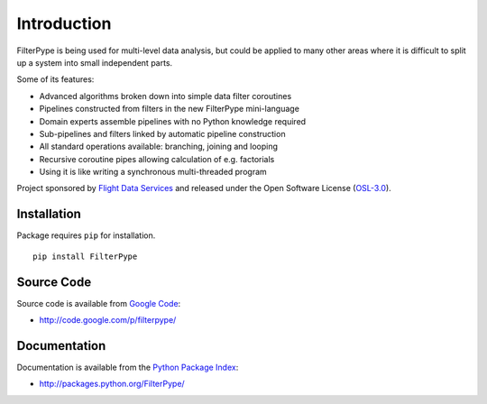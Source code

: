 Introduction
============

FilterPype is being used for multi-level data analysis, but could be applied to 
many other areas where it is difficult to split up a system into small 
independent parts.

Some of its features:

* Advanced algorithms broken down into simple data filter coroutines
* Pipelines constructed from filters in the new FilterPype mini-language
* Domain experts assemble pipelines with no Python knowledge required
* Sub-pipelines and filters linked by automatic pipeline construction
* All standard operations available: branching, joining and looping
* Recursive coroutine pipes allowing calculation of e.g. factorials
* Using it is like writing a synchronous multi-threaded program

Project sponsored by `Flight Data Services`_ and released under the Open 
Software License (`OSL-3.0`_).

Installation
------------

Package requires ``pip`` for installation.
::

    pip install FilterPype

Source Code
-----------

Source code is available from `Google Code`_:

* http://code.google.com/p/filterpype/

Documentation
-------------

Documentation is available from the `Python Package Index`_:

* http://packages.python.org/FilterPype/

.. _Flight Data Services: http://www.flightdataservices.com/
.. _OSL-3.0: http://www.opensource.org/licenses/osl-3.0.php
.. _Google Code: http://code.google.com/
.. _Python Package Index: http://pypi.python.org/

